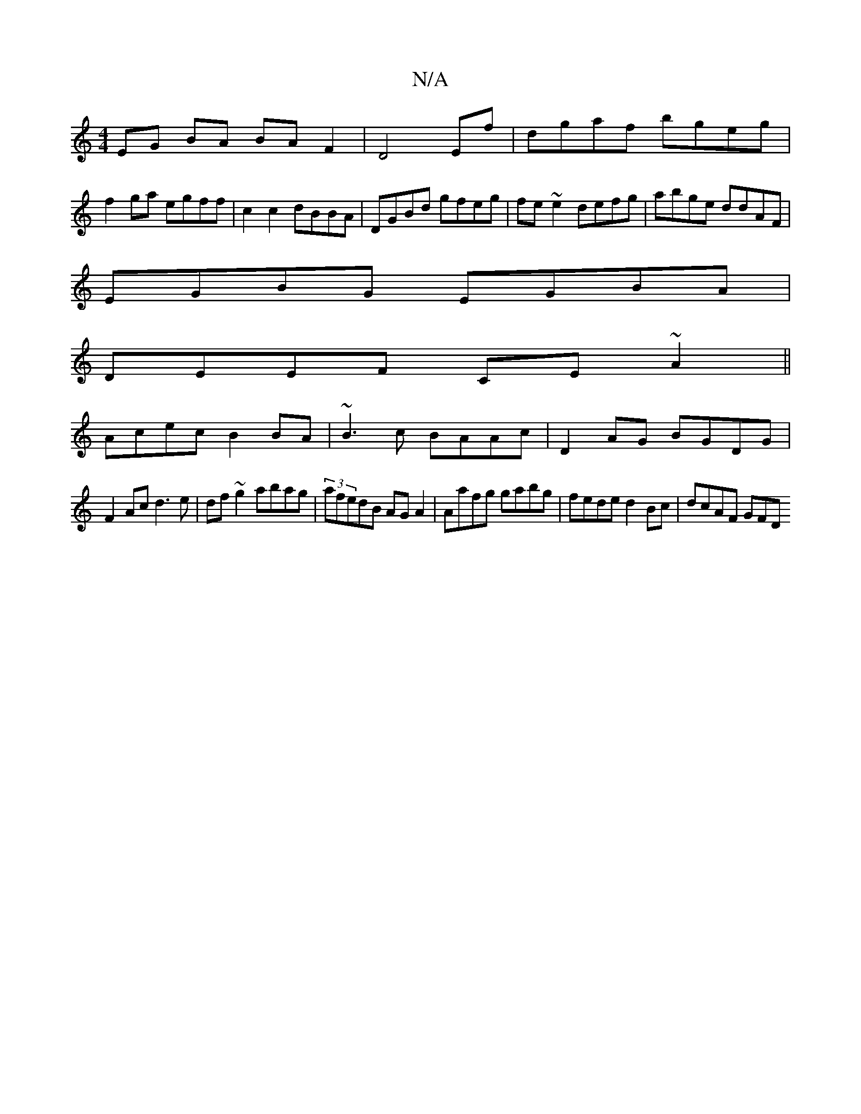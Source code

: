 X:1
T:N/A
M:4/4
R:N/A
K:Cmajor
EG BA BAF2|D4 Ef|dgaf bgeg|
f2ga egff|c2c2 dBBA|DGBd gfeg|fe~e2 defg|abge ddAF|
EGBG EGBA|
DEEF CE~A2||
Acec B2 BA|~B3c BAAc|D2AG BGDG|
F2 Ac d3 e|df~g2 abag|(3rafedB AGA2|Aafg gabg|fede d2Bc|dcAF GFD